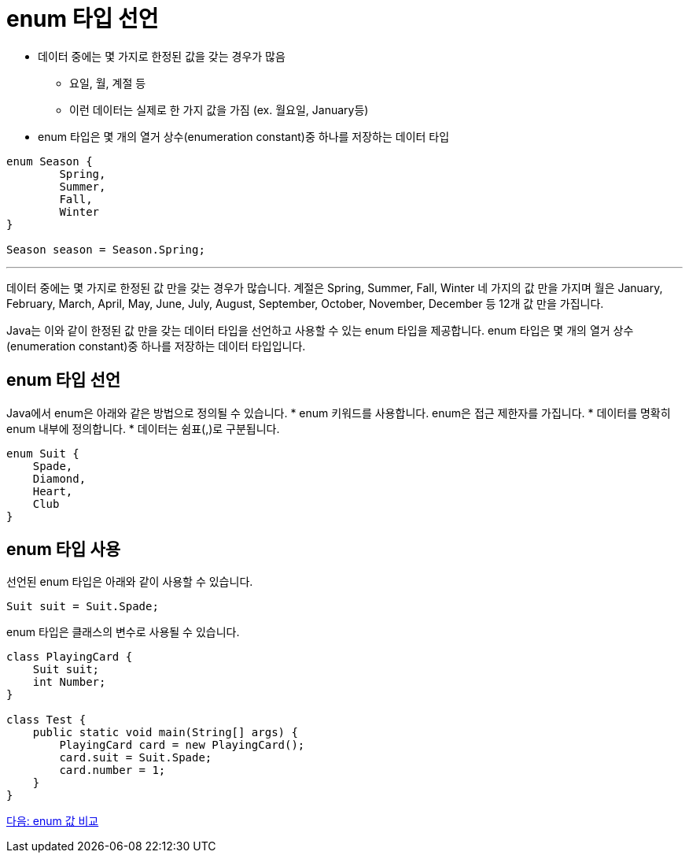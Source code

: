 = enum 타입 선언

* 데이터 중에는 몇 가지로 한정된 값을 갖는 경우가 많음
** 요일, 월, 계절 등
** 이런 데이터는 실제로 한 가지 값을 가짐 (ex. 월요일, January등)
* enum 타입은 몇 개의 열거 상수(enumeration constant)중 하나를 저장하는 데이터 타입

[source, java]
----
enum Season {
	Spring,
	Summer,
	Fall,
	Winter
}

Season season = Season.Spring;
----

---

데이터 중에는 몇 가지로 한정된 값 만을 갖는 경우가 많습니다. 계절은 Spring, Summer, Fall, Winter 네 가지의 값 만을 가지며 월은 January, February, March, April, May, June, July, August, September, October, November, December 등 12개 값 만을 가집니다.

Java는 이와 같이 한정된 값 만을 갖는 데이터 타입을 선언하고 사용할 수 있는 enum 타입을 제공합니다. enum 타입은 몇 개의 열거 상수(enumeration constant)중 하나를 저장하는 데이터 타입입니다.

== enum 타입 선언

Java에서 enum은 아래와 같은 방법으로 정의될 수 있습니다.
* enum 키워드를 사용합니다. enum은 접근 제한자를 가집니다.
* 데이터를 명확히 enum 내부에 정의합니다.
* 데이터는 쉼표(,)로 구분됩니다.

[source, java]
----
enum Suit {
    Spade,
    Diamond,
    Heart,
    Club
}
----

== enum 타입 사용

선언된 enum 타입은 아래와 같이 사용할 수 있습니다.

[source, java]
----
Suit suit = Suit.Spade;
----

enum 타입은 클래스의 변수로 사용될 수 있습니다.

[source, java]
----
class PlayingCard {
    Suit suit;
    int Number;
}

class Test {
    public static void main(String[] args) {
        PlayingCard card = new PlayingCard();
        card.suit = Suit.Spade;
        card.number = 1;
    }
}
----

link:./11_enum_value_compare.adoc[다음: enum 값 비교]